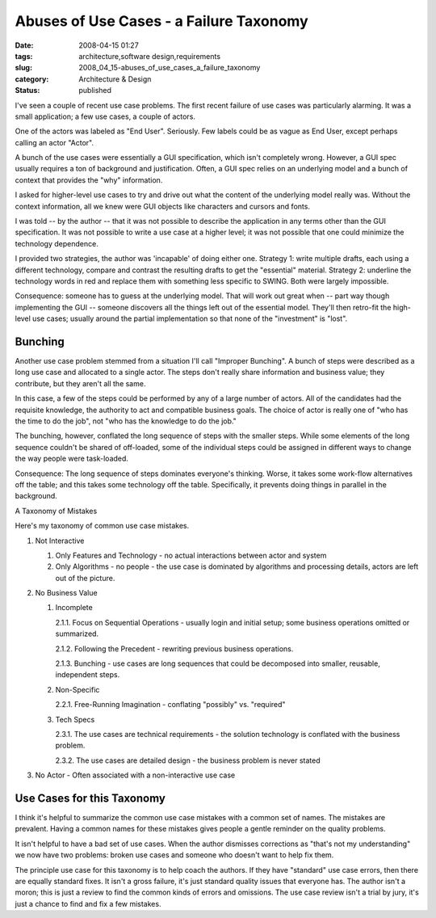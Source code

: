Abuses of Use Cases - a Failure Taxonomy
========================================

:date: 2008-04-15 01:27
:tags: architecture,software design,requirements
:slug: 2008_04_15-abuses_of_use_cases_a_failure_taxonomy
:category: Architecture & Design
:status: published







I've seen a couple of recent use case problems.  The first recent failure of use cases was particularly alarming.  It was a small application; a few use cases, a couple of actors.  



One of the actors was labeled as "End User".  Seriously.  Few labels could be as vague as End User, except perhaps calling an actor "Actor".



A bunch of the use cases were essentially a GUI specification, which isn't completely wrong.  However, a GUI spec usually requires a ton of background and justification.  Often, a GUI spec relies on an underlying model and a bunch of context that provides the "why" information.



I asked for higher-level use cases to try and drive out what the content of the underlying model really was.  Without the context information, all we knew were GUI objects like characters and cursors and fonts.



I was told -- by the author -- that it was not possible to describe the application in any terms other than the GUI specification.  It was not possible to write a use case at a higher level; it was not possible that one could minimize the technology dependence.



I provided two strategies, the author was 'incapable' of doing either one.  Strategy 1: write multiple drafts, each using a different technology, compare and contrast the resulting drafts to get the "essential" material.  Strategy 2: underline the technology words in red and replace them with something less specific to SWING.  Both were largely impossible.



Consequence: someone has to guess at the underlying model.  That will work out great when -- part way though implementing the GUI -- someone discovers all the things left out of the essential model.  They'll then retro-fit the high-level use cases; usually around the partial implementation so that none of the "investment" is "lost".



Bunching
--------



Another use case problem stemmed from a situation I'll call "Improper Bunching".  A bunch of steps were described as a long use case and allocated to a single actor.  The steps don't really share information and business value; they contribute, but they aren't all the same.



In this case, a few of the steps could be performed by any of a large number of actors.  All of the candidates had the requisite knowledge, the authority to act and compatible business goals.  The choice of actor is really one of "who has the time to do the job", not "who has the knowledge to do the job."



The bunching, however, conflated the long sequence of steps with the smaller steps.  While some elements of the long sequence couldn't be shared of off-loaded, some of the individual steps could be assigned in different ways to change the way people were task-loaded.



Consequence:  The long sequence of steps dominates everyone's thinking.  Worse, it takes some work-flow alternatives off the table; and this takes some technology off the table.  Specifically, it prevents doing things in parallel in the background.



A Taxonomy of Mistakes



Here's my taxonomy of common use case mistakes.





1.  Not Interactive

    1.  Only Features and Technology - no actual interactions between actor and system

    2.  Only Algorithms - no people - the use case is dominated by algorithms and processing details, actors are left out of the picture.



2.  No Business Value

    1.  Incomplete

        2.1.1.  Focus on Sequential Operations - usually login and initial setup; some business operations omitted or summarized.

        2.1.2.  Following the Precedent - rewriting previous business operations.

        2.1.3.  Bunching - use cases are long sequences that could be decomposed into smaller, reusable, independent steps.

    2.  Non-Specific

        2.2.1.  Free-Running Imagination - conflating "possibly" vs. "required"

    3.  Tech Specs

        2.3.1.  The use cases are technical requirements - the solution technology is conflated with the business problem.

        2.3.2.  The use cases are detailed design - the business problem is never stated



3.  No Actor - Often associated with a non-interactive use case



Use Cases for this Taxonomy
----------------------------



I think it's helpful to summarize the common use case mistakes with a common set of names.  The mistakes are prevalent.  Having a common names for these mistakes gives people a gentle reminder on the quality problems.



It isn't helpful to have a bad set of use cases.  When the author dismisses corrections as "that's not my understanding" we now have two problems: broken use cases and someone who doesn't want to help fix them.



The principle use case for this taxonomy is to help coach the authors.  If they have "standard" use case errors, then there are equally standard fixes.  It isn't a gross failure, it's just standard quality issues that everyone has.  The author isn't a moron; this is just a review to find the common kinds of errors and omissions.  The use case review isn't a trial by jury, it's just a chance to find and fix a few mistakes.








